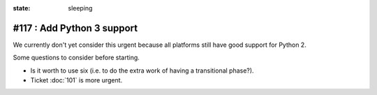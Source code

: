 :state: sleeping

===========================
#117 : Add Python 3 support
===========================

We currently don't yet consider this urgent because all platforms
still have good support for Python 2. 

Some questions to consider before starting.

- Is it worth to use six (i.e. to do the extra work of having a
  transitional phase?).

- Ticket :doc:`101` is more urgent.
